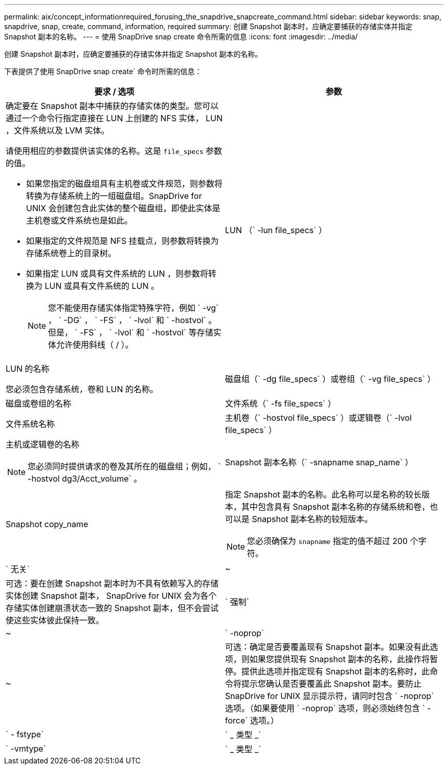 ---
permalink: aix/concept_informationrequired_forusing_the_snapdrive_snapcreate_command.html 
sidebar: sidebar 
keywords: snap, snapdrive, snap, create, command, information, required 
summary: 创建 Snapshot 副本时，应确定要捕获的存储实体并指定 Snapshot 副本的名称。 
---
= 使用 SnapDrive snap create 命令所需的信息
:icons: font
:imagesdir: ../media/


[role="lead"]
创建 Snapshot 副本时，应确定要捕获的存储实体并指定 Snapshot 副本的名称。

下表提供了使用 SnapDrive snap create` 命令时所需的信息：

|===
| 要求 / 选项 | 参数 


 a| 
确定要在 Snapshot 副本中捕获的存储实体的类型。您可以通过一个命令行指定直接在 LUN 上创建的 NFS 实体， LUN ，文件系统以及 LVM 实体。

请使用相应的参数提供该实体的名称。这是 `file_specs` 参数的值。

* 如果您指定的磁盘组具有主机卷或文件规范，则参数将转换为存储系统上的一组磁盘组。SnapDrive for UNIX 会创建包含此实体的整个磁盘组，即使此实体是主机卷或文件系统也是如此。
* 如果指定的文件规范是 NFS 挂载点，则参数将转换为存储系统卷上的目录树。
* 如果指定 LUN 或具有文件系统的 LUN ，则参数将转换为 LUN 或具有文件系统的 LUN 。
+

NOTE: 您不能使用存储实体指定特殊字符，例如 ` -vg` ， ` -DG` ， ` -FS` ， ` -lvol` 和 ` -hostvol` 。但是， ` -FS` ， ` -lvol` 和 ` -hostvol` 等存储实体允许使用斜线（ / ）。





 a| 
LUN （` -lun file_specs` ）
 a| 
LUN 的名称

您必须包含存储系统，卷和 LUN 的名称。



 a| 
磁盘组（` -dg file_specs` ）或卷组（` -vg file_specs` ）
 a| 
磁盘或卷组的名称



 a| 
文件系统（` -fs file_specs` ）
 a| 
文件系统名称



 a| 
主机卷（` -hostvol file_specs` ）或逻辑卷（` -lvol file_specs` ）
 a| 
主机或逻辑卷的名称


NOTE: 您必须同时提供请求的卷及其所在的磁盘组；例如， ` -hostvol dg3/Acct_volume` 。



 a| 
Snapshot 副本名称（` -snapname snap_name` ）
 a| 
Snapshot copy_name



 a| 
指定 Snapshot 副本的名称。此名称可以是名称的较长版本，其中包含具有 Snapshot 副本名称的存储系统和卷，也可以是 Snapshot 副本名称的较短版本。


NOTE: 您必须确保为 `snapname` 指定的值不超过 200 个字符。



 a| 
` 无关`
 a| 
~



 a| 
可选：要在创建 Snapshot 副本时为不具有依赖写入的存储实体创建 Snapshot 副本， SnapDrive for UNIX 会为各个存储实体创建崩溃状态一致的 Snapshot 副本，但不会尝试使这些实体彼此保持一致。



 a| 
` 强制`
 a| 
~



 a| 
` -noprop`
 a| 
~



 a| 
可选：确定是否要覆盖现有 Snapshot 副本。如果没有此选项，则如果您提供现有 Snapshot 副本的名称，此操作将暂停。提供此选项并指定现有 Snapshot 副本的名称时，此命令将提示您确认是否要覆盖此 Snapshot 副本。要防止 SnapDrive for UNIX 显示提示符，请同时包含 ` -noprop` 选项。（如果要使用 ` -noprop` 选项，则必须始终包含 ` -force` 选项。）



 a| 
` - fstype`
 a| 
` _ 类型 _`



 a| 
` -vmtype`
 a| 
` _ 类型 _`



 a| 
可选：指定用于 SnapDrive for UNIX 操作的文件系统和卷管理器的类型。

|===